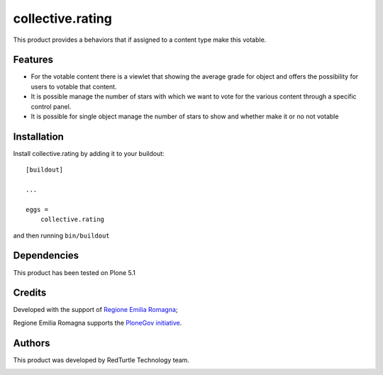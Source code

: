 .. This README is meant for consumption by humans and pypi. Pypi can render rst files so please do not use Sphinx features.
   If you want to learn more about writing documentation, please check out: http://docs.plone.org/about/documentation_styleguide.html
   This text does not appear on pypi or github. It is a comment.

=================
collective.rating
=================

This product provides a behaviors that if assigned to a content type make this
votable.

Features
--------

- For the votable content there is a viewlet that showing the average grade for object
  and offers the possibility for users to votable that content.

- It is possible manage the number of stars with which we want to vote for the various
  content through a specific control panel.

- It is possible for single object manage the number of stars to show and whether make it or no not votable

Installation
------------

Install collective.rating by adding it to your buildout::

    [buildout]

    ...

    eggs =
        collective.rating


and then running ``bin/buildout``



Dependencies
------------

This product has been tested on Plone 5.1


Credits
-------

Developed with the support of `Regione Emilia Romagna <http://www.regione.emilia-romagna.it/>`_;

Regione Emilia Romagna supports the `PloneGov initiative <http://www.plonegov.it/>`_.


Authors
-------

This product was developed by RedTurtle Technology team.

.. image:: http://www.redturtle.it/redturtle_banner.png
   :alt: RedTurtle Technology Site
   :target: http://www.redturtle.it/
